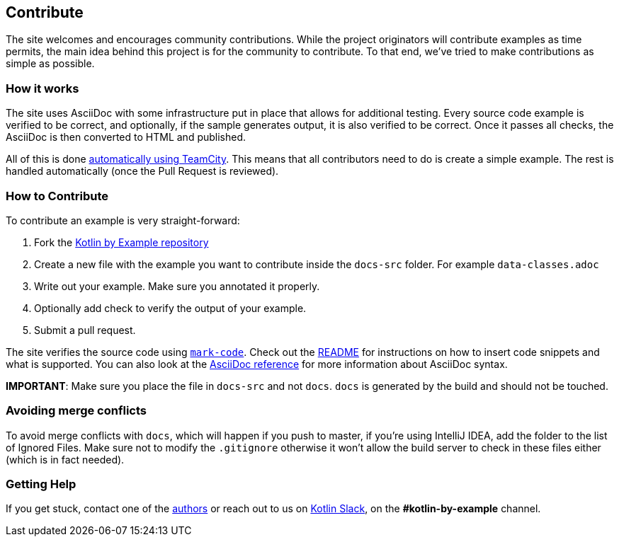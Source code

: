 == Contribute

The site welcomes and encourages community contributions. While the project originators will contribute examples as time permits, the main idea behind this project is for the community
to contribute. To that end, we've tried to make contributions as simple as possible.

=== How it works

The site uses AsciiDoc with some infrastructure put in place that allows for additional testing. Every source code example is
verified to be correct, and optionally, if the sample generates output, it is also verified to be correct. Once it passes all checks, the AsciiDoc is
then converted to HTML and published.

All of this is done https://teamcity.jetbrains.com/project.html?projectId=Kotlinbyexample&tab=projectOverview[automatically using TeamCity]. This means that all
contributors need to do is create a simple example. The rest is handled automatically (once the Pull Request is reviewed).

=== How to Contribute

To contribute an example is very straight-forward:

1. Fork the https://github.com/Kotlin/kotlinbyexample.git[Kotlin by Example repository]
2. Create a new file with the example you want to contribute inside the `docs-src` folder. For example `data-classes.adoc`
3. Write out your example. Make sure you annotated it properly.
4. Optionally add check to verify the output of your example.
5. Submit a pull request.

The site verifies the source code using https://github.com/hhariri/mark-code[`mark-code`]. Check out the https://github.com/hhariri/mark-code/blob/master/README.md[README] for instructions on how to insert
code snippets and what is supported. You can also look at the http://asciidoctor.org/docs/[AsciiDoc reference] for more information about AsciiDoc syntax.

*IMPORTANT*: Make sure you place the file in `docs-src` and not `docs`. `docs` is generated by the build and should not be touched.

=== Avoiding merge conflicts

To avoid merge conflicts with `docs`, which will happen if you push to master, if you're using IntelliJ IDEA, add the folder to the list of Ignored Files. Make sure not to modify the `.gitignore` otherwise it won't allow the build server to check in these files either (which is in fact needed).

=== Getting Help

If you get stuck, contact one of the https://twitter.com/hhariri[authors] or reach out to us on http://slack.kotlinlang.org[Kotlin Slack], on the *#kotlin-by-example* channel.


